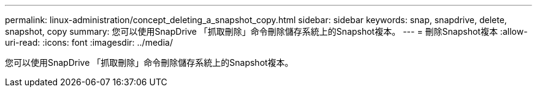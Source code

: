 ---
permalink: linux-administration/concept_deleting_a_snapshot_copy.html 
sidebar: sidebar 
keywords: snap, snapdrive, delete, snapshot, copy 
summary: 您可以使用SnapDrive 「抓取刪除」命令刪除儲存系統上的Snapshot複本。 
---
= 刪除Snapshot複本
:allow-uri-read: 
:icons: font
:imagesdir: ../media/


[role="lead"]
您可以使用SnapDrive 「抓取刪除」命令刪除儲存系統上的Snapshot複本。
